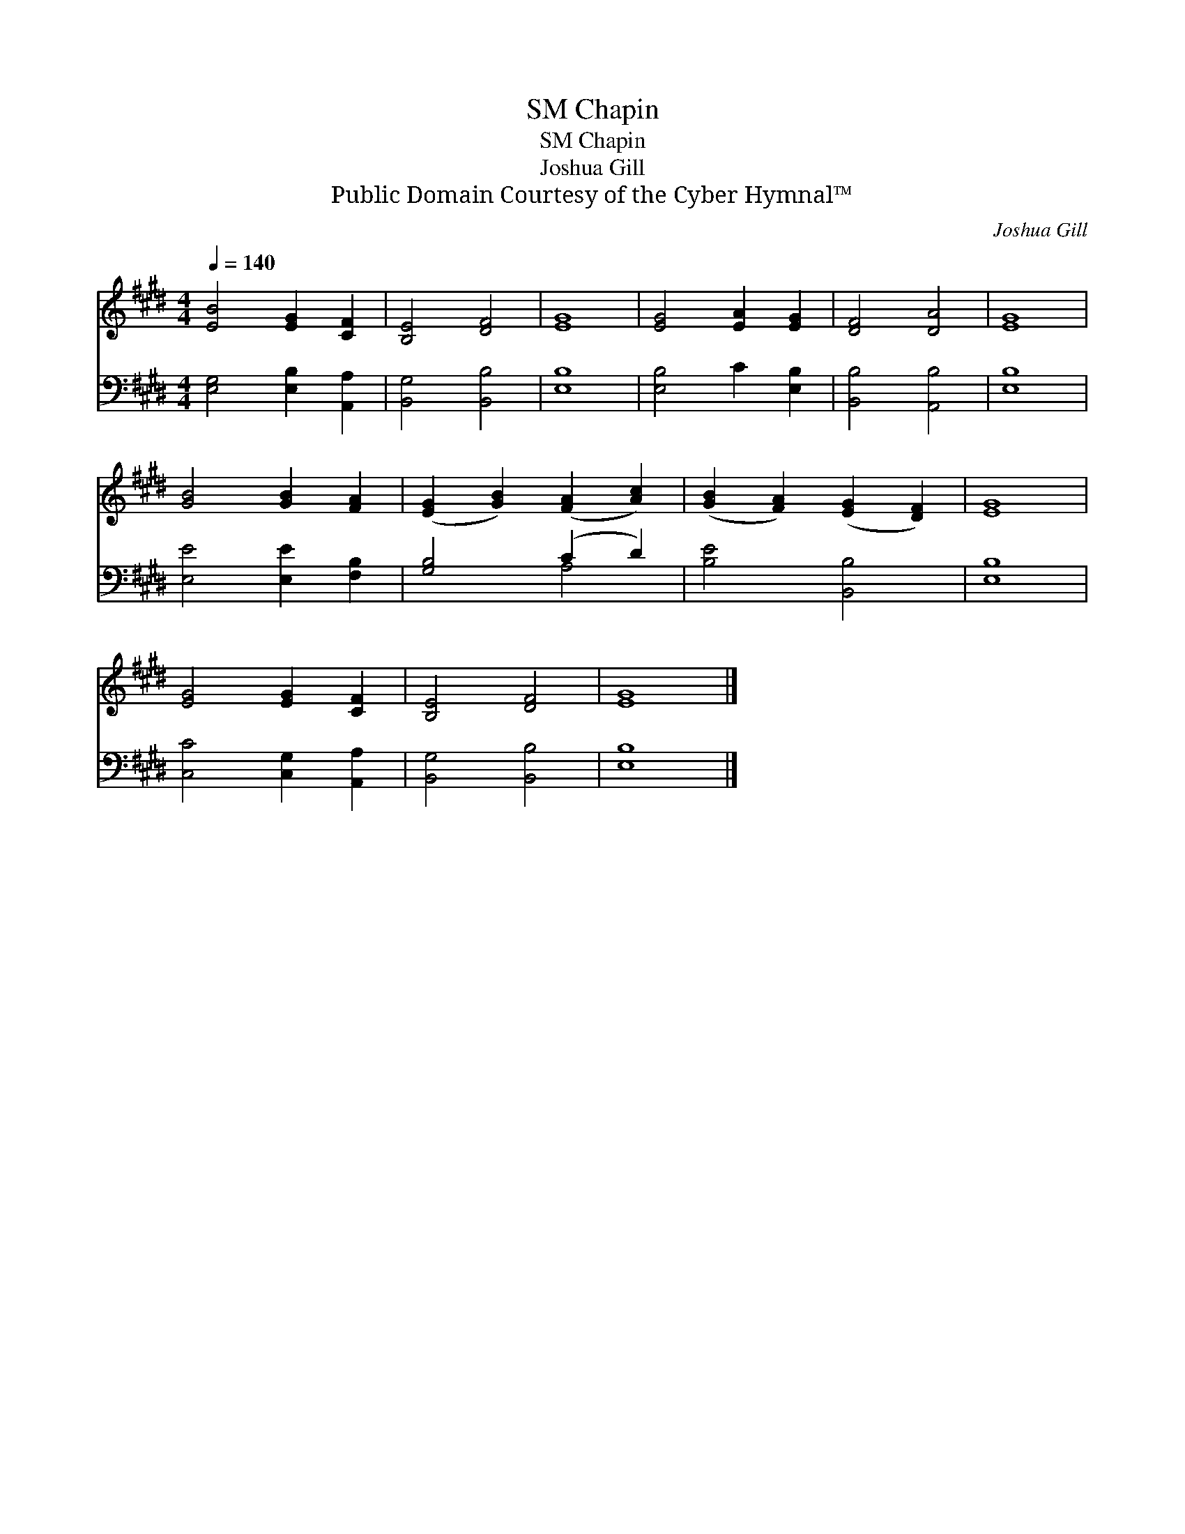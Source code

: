 X:1
T:Chapin, SM
T:Chapin, SM
T:Joshua Gill
T:Public Domain Courtesy of the Cyber Hymnal™
C:Joshua Gill
Z:Public Domain
Z:Courtesy of the Cyber Hymnal™
%%score 1 ( 2 3 )
L:1/8
Q:1/4=140
M:4/4
K:E
V:1 treble 
V:2 bass 
V:3 bass 
V:1
 [EB]4 [EG]2 [CF]2 | [B,E]4 [DF]4 | [EG]8 | [EG]4 [EA]2 [EG]2 | [DF]4 [DA]4 | [EG]8 | %6
 [GB]4 [GB]2 [FA]2 | ([EG]2 [GB]2) ([FA]2 [Ac]2) | ([GB]2 [FA]2) ([EG]2 [DF]2) | [EG]8 | %10
 [EG]4 [EG]2 [CF]2 | [B,E]4 [DF]4 | [EG]8 |] %13
V:2
 [E,G,]4 [E,B,]2 [A,,A,]2 | [B,,G,]4 [B,,B,]4 | [E,B,]8 | [E,B,]4 C2 [E,B,]2 | [B,,B,]4 [A,,B,]4 | %5
 [E,B,]8 | [E,E]4 [E,E]2 [F,B,]2 | [G,B,]4 (C2 D2) | [B,E]4 [B,,B,]4 | [E,B,]8 | %10
 [C,C]4 [C,G,]2 [A,,A,]2 | [B,,G,]4 [B,,B,]4 | [E,B,]8 |] %13
V:3
 x8 | x8 | x8 | x8 | x8 | x8 | x8 | x4 A,4 | x8 | x8 | x8 | x8 | x8 |] %13

